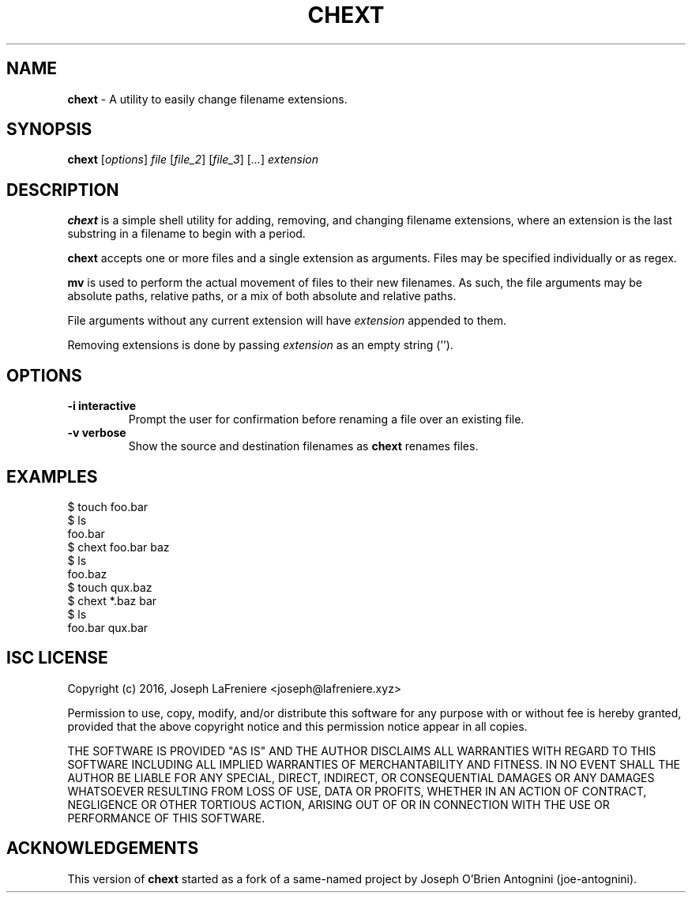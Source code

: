.TH CHEXT 1 "2016-05-25" "version 1.1.0" "General Commands Manual"

.SH NAME
.B chext
- A utility to easily change filename extensions.

.SH SYNOPSIS
.B chext
.RI [ options ]
.I file
.RI [ file_2 ]
.RI [ file_3 ]
.RI [ ... ]
.I extension

.SH DESCRIPTION
.B chext
is a simple shell utility for adding, removing, and changing filename extensions, where an extension is the last substring in a filename to begin with a period.

.B chext
accepts one or more files and a single extension as arguments.
Files may be specified individually or as regex.

.B mv
is used to perform the actual movement of files to their new filenames.
As such, the file arguments may be absolute paths, relative paths, or a mix of both absolute and relative paths.

File arguments without any current extension will have
.I extension
appended to them.

Removing extensions is done by passing
.I extension
as an empty string ('').

.SH OPTIONS
.TP
.B \-i interactive
Prompt the user for confirmation before renaming a file over an existing file.
.TP
.B -v verbose
Show the source and destination filenames as
.B chext
renames files.

.SH EXAMPLES
.nf
$ touch foo.bar
$ ls
foo.bar
$ chext foo.bar baz
$ ls
foo.baz
$ touch qux.baz
$ chext *.baz bar
$ ls
foo.bar  qux.bar
.fi

.SH ISC LICENSE
Copyright (c) 2016, Joseph LaFreniere <joseph@lafreniere.xyz>

Permission to use, copy, modify, and/or distribute this software for any purpose with or without fee is hereby granted, provided that the above copyright notice and this permission notice appear in all copies.

THE SOFTWARE IS PROVIDED "AS IS" AND THE AUTHOR DISCLAIMS ALL WARRANTIES WITH REGARD TO THIS SOFTWARE INCLUDING ALL IMPLIED WARRANTIES OF MERCHANTABILITY AND FITNESS. IN NO EVENT SHALL THE AUTHOR BE LIABLE FOR ANY SPECIAL, DIRECT, INDIRECT, OR CONSEQUENTIAL DAMAGES OR ANY DAMAGES WHATSOEVER RESULTING FROM LOSS OF USE, DATA OR PROFITS, WHETHER IN AN ACTION OF CONTRACT, NEGLIGENCE OR OTHER TORTIOUS ACTION, ARISING OUT OF OR IN CONNECTION WITH THE USE OR PERFORMANCE OF THIS SOFTWARE.

.SH ACKNOWLEDGEMENTS
This version of
.B chext
started as a fork of a same-named project by Joseph O'Brien Antognini (joe-antognini).
